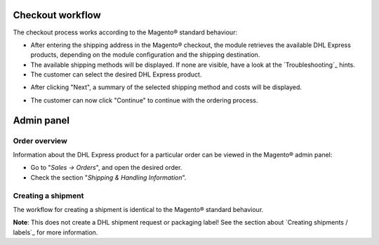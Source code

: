 Checkout workflow
-----------------

The checkout process works according to the Magento® standard behaviour:

* After entering the shipping address in the Magento® checkout, the module retrieves
  the available DHL Express products, depending on the module configuration and the
  shipping destination.
* The available shipping methods will be displayed. If none are visible, have a look
  at the `Troubleshooting`_ hints.
* The customer can select the desired DHL Express product.

.. image:: images/checkout_shipping.png
   :scale: 150 %

.. raw:: pdf

   PageBreak

* After clicking "Next", a summary of the selected shipping method and costs will be
  displayed.

.. image:: images/checkout_payment.png
   :scale: 150 %

* The customer can now click "Continue" to continue with the ordering process.

.. raw:: pdf

   PageBreak

Admin panel
-----------

Order overview
~~~~~~~~~~~~~~

Information about the DHL Express product for a particular order can be viewed in the
Magento® admin panel:

* Go to "*Sales -> Orders*", and open the desired order.
* Check the section "*Shipping & Handling Information*".

.. image:: images/admin_order_overview.png
   :scale: 110 %

.. raw:: pdf

   PageBreak

Creating a shipment
~~~~~~~~~~~~~~~~~~~

The workflow for creating a shipment is identical to the Magento® standard behaviour.

**Note**: This does not create a DHL shipment request or packaging label! See the
section about `Creating shipments / labels`_ for more information.

